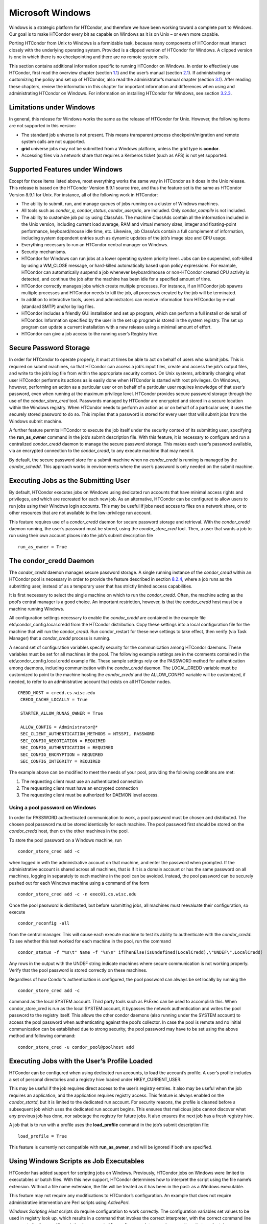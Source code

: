       

Microsoft Windows
=================

Windows is a strategic platform for HTCondor, and therefore we have been
working toward a complete port to Windows. Our goal is to make HTCondor
every bit as capable on Windows as it is on Unix – or even more capable.

Porting HTCondor from Unix to Windows is a formidable task, because many
components of HTCondor must interact closely with the underlying
operating system. Provided is a clipped version of HTCondor for Windows.
A clipped version is one in which there is no checkpointing and there
are no remote system calls.

This section contains additional information specific to running
HTCondor on Windows. In order to effectively use HTCondor, first read
the overview chapter
(section `1.1 <HighThroughputComputingHTCanditsRequirements.html#x4-40001.1>`__)
and the user’s manual
(section `2.1 <WelcometoHTCondor.html#x13-130002.1>`__). If
administrating or customizing the policy and set up of HTCondor, also
read the administrator’s manual chapter
(section `3.1 <Introduction1.html#x29-1480003.1>`__). After reading
these chapters, review the information in this chapter for important
information and differences when using and administrating HTCondor on
Windows. For information on installing HTCondor for Windows, see
section \ `3.2.3 <InstallationStartUpShutDownandReconfiguration.html#x30-1580003.2.3>`__.

Limitations under Windows
^^^^^^^^^^^^^^^^^^^^^^^^^

In general, this release for Windows works the same as the release of
HTCondor for Unix. However, the following items are not supported in
this version:

-  The standard job universe is not present. This means transparent
   process checkpoint/migration and remote system calls are not
   supported.
-  **grid** universe jobs may not be submitted from a Windows platform,
   unless the grid type is **condor**.
-  Accessing files via a network share that requires a Kerberos ticket
   (such as AFS) is not yet supported.

Supported Features under Windows
^^^^^^^^^^^^^^^^^^^^^^^^^^^^^^^^

Except for those items listed above, most everything works the same way
in HTCondor as it does in the Unix release. This release is based on the
HTCondor Version 8.9.1 source tree, and thus the feature set is the same
as HTCondor Version 8.9.1 for Unix. For instance, all of the following
work in HTCondor:

-  The ability to submit, run, and manage queues of jobs running on a
   cluster of Windows machines.
-  All tools such as *condor\_q*, *condor\_status*, *condor\_userprio*,
   are included. Only *condor\_compile* is not included.
-  The ability to customize job policy using ClassAds. The machine
   ClassAds contain all the information included in the Unix version,
   including current load average, RAM and virtual memory sizes, integer
   and floating-point performance, keyboard/mouse idle time, etc.
   Likewise, job ClassAds contain a full complement of information,
   including system dependent entries such as dynamic updates of the
   job’s image size and CPU usage.
-  Everything necessary to run an HTCondor central manager on Windows.
-  Security mechanisms.
-  HTCondor for Windows can run jobs at a lower operating system
   priority level. Jobs can be suspended, soft-killed by using a
   WM\_CLOSE message, or hard-killed automatically based upon policy
   expressions. For example, HTCondor can automatically suspend a job
   whenever keyboard/mouse or non-HTCondor created CPU activity is
   detected, and continue the job after the machine has been idle for a
   specified amount of time.
-  HTCondor correctly manages jobs which create multiple processes. For
   instance, if an HTCondor job spawns multiple processes and HTCondor
   needs to kill the job, all processes created by the job will be
   terminated.
-  In addition to interactive tools, users and administrators can
   receive information from HTCondor by e-mail (standard SMTP) and/or by
   log files.
-  HTCondor includes a friendly GUI installation and set up program,
   which can perform a full install or deinstall of HTCondor.
   Information specified by the user in the set up program is stored in
   the system registry. The set up program can update a current
   installation with a new release using a minimal amount of effort.
-  HTCondor can give a job access to the running user’s Registry hive.

Secure Password Storage
^^^^^^^^^^^^^^^^^^^^^^^

In order for HTCondor to operate properly, it must at times be able to
act on behalf of users who submit jobs. This is required on submit
machines, so that HTCondor can access a job’s input files, create and
access the job’s output files, and write to the job’s log file from
within the appropriate security context. On Unix systems, arbitrarily
changing what user HTCondor performs its actions as is easily done when
HTCondor is started with root privileges. On Windows, however,
performing an action as a particular user or on behalf of a particular
user requires knowledge of that user’s password, even when running at
the maximum privilege level. HTCondor provides secure password storage
through the use of the *condor\_store\_cred* tool. Passwords managed by
HTCondor are encrypted and stored in a secure location within the
Windows registry. When HTCondor needs to perform an action as or on
behalf of a particular user, it uses the securely stored password to do
so. This implies that a password is stored for every user that will
submit jobs from the Windows submit machine.

A further feature permits HTCondor to execute the job itself under the
security context of its submitting user, specifying the
**run\_as\_owner** command in the job’s submit description file. With
this feature, it is necessary to configure and run a centralized
*condor\_credd* daemon to manage the secure password storage. This makes
each user’s password available, via an encrypted connection to the
*condor\_credd*, to any execute machine that may need it.

By default, the secure password store for a submit machine when no
*condor\_credd* is running is managed by the *condor\_schedd*. This
approach works in environments where the user’s password is only needed
on the submit machine.

Executing Jobs as the Submitting User
^^^^^^^^^^^^^^^^^^^^^^^^^^^^^^^^^^^^^

By default, HTCondor executes jobs on Windows using dedicated run
accounts that have minimal access rights and privileges, and which are
recreated for each new job. As an alternative, HTCondor can be
configured to allow users to run jobs using their Windows login
accounts. This may be useful if jobs need access to files on a network
share, or to other resources that are not available to the low-privilege
run account.

This feature requires use of a *condor\_credd* daemon for secure
password storage and retrieval. With the *condor\_credd* daemon running,
the user’s password must be stored, using the *condor\_store\_cred*
tool. Then, a user that wants a job to run using their own account
places into the job’s submit description file

::

      run_as_owner = True

The condor\_credd Daemon
^^^^^^^^^^^^^^^^^^^^^^^^

The *condor\_credd* daemon manages secure password storage. A single
running instance of the *condor\_credd* within an HTCondor pool is
necessary in order to provide the feature described in section
`8.2.4 <#x76-5770008.2.4>`__, where a job runs as the submitting user,
instead of as a temporary user that has strictly limited access
capabilities.

It is first necessary to select the single machine on which to run the
*condor\_credd*. Often, the machine acting as the pool’s central manager
is a good choice. An important restriction, however, is that the
*condor\_credd* host must be a machine running Windows.

All configuration settings necessary to enable the *condor\_credd* are
contained in the example file etc\\condor\_config.local.credd from the
HTCondor distribution. Copy these settings into a local configuration
file for the machine that will run the *condor\_credd*. Run
condor\_restart for these new settings to take effect, then verify (via
Task Manager) that a *condor\_credd* process is running.

A second set of configuration variables specify security for the
communication among HTCondor daemons. These variables must be set for
all machines in the pool. The following example settings are in the
comments contained in the etc\\condor\_config.local.credd example file.
These sample settings rely on the PASSWORD method for authentication
among daemons, including communication with the *condor\_credd* daemon.
The LOCAL\_CREDD variable must be customized to point to the machine
hosting the *condor\_credd* and the ALLOW\_CONFIG variable will be
customized, if needed, to refer to an administrative account that exists
on all HTCondor nodes.

::

    CREDD_HOST = credd.cs.wisc.edu
     CREDD_CACHE_LOCALLY = True
     
     STARTER_ALLOW_RUNAS_OWNER = True
     
     ALLOW_CONFIG = Administrator@*
     SEC_CLIENT_AUTHENTICATION_METHODS = NTSSPI, PASSWORD
     SEC_CONFIG_NEGOTIATION = REQUIRED
     SEC_CONFIG_AUTHENTICATION = REQUIRED
     SEC_CONFIG_ENCRYPTION = REQUIRED
     SEC_CONFIG_INTEGRITY = REQUIRED

The example above can be modified to meet the needs of your pool,
providing the following conditions are met:

#. The requesting client must use an authenticated connection
#. The requesting client must have an encrypted connection
#. The requesting client must be authorized for DAEMON level access.

Using a pool password on Windows
''''''''''''''''''''''''''''''''

In order for PASSWORD authenticated communication to work, a pool
password must be chosen and distributed. The chosen pool password must
be stored identically for each machine. The pool password first should
be stored on the *condor\_credd* host, then on the other machines in the
pool.

To store the pool password on a Windows machine, run

::

      condor_store_cred add -c

when logged in with the administrative account on that machine, and
enter the password when prompted. If the administrative account is
shared across all machines, that is if it is a domain account or has the
same password on all machines, logging in separately to each machine in
the pool can be avoided. Instead, the pool password can be securely
pushed out for each Windows machine using a command of the form

::

      condor_store_cred add -c -n exec01.cs.wisc.edu

Once the pool password is distributed, but before submitting jobs, all
machines must reevaluate their configuration, so execute

::

      condor_reconfig -all

from the central manager. This will cause each execute machine to test
its ability to authenticate with the *condor\_credd*. To see whether
this test worked for each machine in the pool, run the command

::

      condor_status -f "%s\t" Name -f "%s\n" ifThenElse(isUndefined(LocalCredd),\"UNDEF\",LocalCredd)

Any rows in the output with the UNDEF string indicate machines where
secure communication is not working properly. Verify that the pool
password is stored correctly on these machines.

Regardless of how Condor’s authentication is configured, the pool
password can always be set locally by running the

::

      condor_store_cred add -c

command as the local SYSTEM account. Third party tools such as PsExec
can be used to accomplish this. When condor\_store\_cred is run as the
local SYSTEM account, it bypasses the network authentication and writes
the pool password to the registry itself. This allows the other condor
daemons (also running under the SYSTEM account) to access the pool
password when authenticating against the pool’s collector. In case the
pool is remote and no initial communication can be established due to
strong security, the pool password may have to be set using the above
method and following command:

::

      condor_store_cred -u condor_pool@poolhost add

Executing Jobs with the User’s Profile Loaded
^^^^^^^^^^^^^^^^^^^^^^^^^^^^^^^^^^^^^^^^^^^^^

HTCondor can be configured when using dedicated run accounts, to load
the account’s profile. A user’s profile includes a set of personal
directories and a registry hive loaded under HKEY\_CURRENT\_USER.

This may be useful if the job requires direct access to the user’s
registry entries. It also may be useful when the job requires an
application, and the application requires registry access. This feature
is always enabled on the *condor\_startd*, but it is limited to the
dedicated run account. For security reasons, the profile is cleaned
before a subsequent job which uses the dedicated run account begins.
This ensures that malicious jobs cannot discover what any previous job
has done, nor sabotage the registry for future jobs. It also ensures the
next job has a fresh registry hive.

A job that is to run with a profile uses the **load\_profile** command
in the job’s submit description file:

::

    load_profile = True

This feature is currently not compatible with **run\_as\_owner**, and
will be ignored if both are specified.

Using Windows Scripts as Job Executables
^^^^^^^^^^^^^^^^^^^^^^^^^^^^^^^^^^^^^^^^

HTCondor has added support for scripting jobs on Windows. Previously,
HTCondor jobs on Windows were limited to executables or batch files.
With this new support, HTCondor determines how to interpret the script
using the file name’s extension. Without a file name extension, the file
will be treated as it has been in the past: as a Windows executable.

This feature may not require any modifications to HTCondor’s
configuration. An example that does not require administrative
intervention are Perl scripts using *ActivePerl*.

*Windows Scripting Host* scripts do require configuration to work
correctly. The configuration variables set values to be used in registry
look up, which results in a command that invokes the correct
interpreter, with the correct command line arguments for the specific
scripting language. In Microsoft nomenclature, verbs are actions that
can be taken upon a given a file. The familiar examples of **Open**,
**Print**, and **Edit**, can be found on the context menu when a user
right clicks on a file. The command lines to be used for each of these
verbs are stored in the registry under the HKEY\_CLASSES\_ROOT hive. In
general, a registry look up uses the form:

::

    HKEY_CLASSES_ROOT\<FileType>\Shell\<OpenVerb>\Command

Within this specification, <FileType> is the name of a file type (and
therefore a scripting language), and is obtained from the file name
extension. <OpenVerb> identifies the verb, and is obtained from the
HTCondor configuration.

The HTCondor configuration sets the selection of a verb, to aid in the
registry look up. The file name extension sets the name of the HTCondor
configuration variable. This variable name is of the form:

::

    OPEN_VERB_FOR_<EXT>_FILES

<EXT> represents the file name extension. The following configuration
example uses the Open2 verb for a *Windows Scripting Host* registry look
up for several scripting languages:

::

    OPEN_VERB_FOR_JS_FILES  = Open2
     OPEN_VERB_FOR_VBS_FILES = Open2
     OPEN_VERB_FOR_VBE_FILES = Open2
     OPEN_VERB_FOR_JSE_FILES = Open2
     OPEN_VERB_FOR_WSF_FILES = Open2
     OPEN_VERB_FOR_WSH_FILES = Open2

In this example, HTCondor specifies the Open2 verb, instead of the
default Open verb, for a script with the file name extension of wsh. The
*Windows Scripting Host*\ ’s Open2 verb allows standard input, standard
output, and standard error to be redirected as needed for HTCondor jobs.

A common difficulty is encountered when a script interpreter requires
access to the user’s registry. Note that the user’s registry is
different than the root registry. If not given access to the user’s
registry, some scripts, such as *Windows Scripting Host* scripts, will
fail. The failure error message appears as:

::

    CScript Error: Loading your settings failed. (Access is denied.)

The fix for this error is to give explicit access to the submitting
user’s registry hive. This can be accomplished with the addition of the
**load\_profile** command in the job’s submit description file:

::

    load_profile = True

With this command, there should be no registry access errors. This
command should also work for other interpreters. Note that not all
interpreters will require access. For example, *ActivePerl* does not by
default require access to the user’s registry hive.

How HTCondor for Windows Starts and Stops a Job
^^^^^^^^^^^^^^^^^^^^^^^^^^^^^^^^^^^^^^^^^^^^^^^

This section provides some details on how HTCondor starts and stops
jobs. This discussion is geared for the HTCondor administrator or
advanced user who is already familiar with the material in the
Administrator’s Manual and wishes to know detailed information on what
HTCondor does when starting and stopping jobs.

When HTCondor is about to start a job, the *condor\_startd* on the
execute machine spawns a *condor\_starter* process. The
*condor\_starter* then creates:

#. a run account on the machine with a login name of condor-slot<X>,
   where <X> is the slot number of the *condor\_starter*. This account
   is added to group Users by default. The default group may be changed
   by setting configuration variable DYNAMIC\_RUN\_ACCOUNT\_LOCAL\_GROUP
   . This step is skipped if the job is to be run using the submitting
   user’s account, as specified in section `8.2.4 <#x76-5770008.2.4>`__.
#. a new temporary working directory for the job on the execute machine.
   This directory is named dir\_XXX, where XXX is the process ID of the
   *condor\_starter*. The directory is created in the $(EXECUTE)
   directory, as specified in HTCondor’s configuration file. HTCondor
   then grants write permission to this directory for the user account
   newly created for the job.
#. a new, non-visible Window Station and Desktop for the job.
   Permissions are set so that only the account that will run the job
   has access rights to this Desktop. Any windows created by this job
   are not seen by anyone; the job is run in the background. Setting
   USE\_VISIBLE\_DESKTOP to True will allow the job to access the
   default desktop instead of a newly created one.

Next, the *condor\_starter* daemon contacts the *condor\_shadow* daemon,
which is running on the submitting machine, and the *condor\_starter*
pulls over the job’s executable and input files. These files are placed
into the temporary working directory for the job. After all files have
been received, the *condor\_starter* spawns the user’s executable. Its
current working directory set to the temporary working directory.

While the job is running, the *condor\_starter* closely monitors the CPU
usage and image size of all processes started by the job. Every 20
minutes the *condor\_starter* sends this information, along with the
total size of all files contained in the job’s temporary working
directory, to the *condor\_shadow*. The *condor\_shadow* then inserts
this information into the job’s ClassAd so that policy and scheduling
expressions can make use of this dynamic information.

If the job exits of its own accord (that is, the job completes), the
*condor\_starter* first terminates any processes started by the job
which could still be around if the job did not clean up after itself.
The *condor\_starter* examines the job’s temporary working directory for
any files which have been created or modified and sends these files back
to the *condor\_shadow* running on the submit machine. The
*condor\_shadow* places these files into the **initialdir** specified in
the submit description file; if no **initialdir** was specified, the
files go into the directory where the user invoked *condor\_submit*.
Once all the output files are safely transferred back, the job is
removed from the queue. If, however, the *condor\_startd* forcibly kills
the job before all output files could be transferred, the job is not
removed from the queue but instead switches back to the Idle state.

If the *condor\_startd* decides to vacate a job prematurely, the
*condor\_starter* sends a WM\_CLOSE message to the job. If the job
spawned multiple child processes, the WM\_CLOSE message is only sent to
the parent process. This is the one started by the *condor\_starter*.
The WM\_CLOSE message is the preferred way to terminate a process on
Windows, since this method allows the job to clean up and free any
resources it may have allocated. When the job exits, the
*condor\_starter* cleans up any processes left behind. At this point, if
**when\_to\_transfer\_output** is set to ON\_EXIT (the default) in the
job’s submit description file, the job switches states, from Running to
Idle, and no files are transferred back. If
**when\_to\_transfer\_output** is set to ON\_EXIT\_OR\_EVICT, then files
in the job’s temporary working directory which were changed or modified
are first sent back to the submitting machine. If exactly which files to
transfer is specified with **transfer\_output\_files**, then this
modifies the files transferred and can affect the state of the job if
the specified files do not exist. On an eviction, the *condor\_shadow*
places these intermediate files into a subdirectory created in the
$(SPOOL) directory on the submitting machine. The job is then switched
back to the Idle state until HTCondor finds a different machine on which
to run. When the job is started again, HTCondor places into the job’s
temporary working directory the executable and input files as before,
plus any files stored in the submit machine’s $(SPOOL) directory for
that job.

NOTE: A Windows console process can intercept a WM\_CLOSE message via
the Win32 SetConsoleCtrlHandler() function, if it needs to do special
cleanup work at vacate time; a WM\_CLOSE message generates a
CTRL\_CLOSE\_EVENT. See SetConsoleCtrlHandler() in the Win32
documentation for more info.

NOTE: The default handler in Windows for a WM\_CLOSE message is for the
process to exit. Of course, the job could be coded to ignore it and not
exit, but eventually the *condor\_startd* will become impatient and
hard-kill the job, if that is the policy desired by the administrator.

Finally, after the job has left and any files transferred back, the
*condor\_starter* deletes the temporary working directory, the temporary
account if one was created, the Window Station and the Desktop before
exiting. If the *condor\_starter* should terminate abnormally, the
*condor\_startd* attempts the clean up. If for some reason the
*condor\_startd* should disappear as well (that is, if the entire
machine was power-cycled hard), the *condor\_startd* will clean up when
HTCondor is restarted.

Security Considerations in HTCondor for Windows
^^^^^^^^^^^^^^^^^^^^^^^^^^^^^^^^^^^^^^^^^^^^^^^

On the execute machine (by default), the user job is run using the
access token of an account dynamically created by HTCondor which has
bare-bones access rights and privileges. For instance, if your machines
are configured so that only Administrators have write access to
C:\\WINNT, then certainly no HTCondor job run on that machine would be
able to write anything there. The only files the job should be able to
access on the execute machine are files accessible by the Users and
Everyone groups, and files in the job’s temporary working directory. Of
course, if the job is configured to run using the account of the
submitting user (as described in section `8.2.4 <#x76-5770008.2.4>`__),
it will be able to do anything that the user is able to do on the
execute machine it runs on.

On the submit machine, HTCondor impersonates the submitting user,
therefore the File Transfer mechanism has the same access rights as the
submitting user. For example, say only Administrators can write to
C:\\WINNT on the submit machine, and a user gives the following to
*condor\_submit* :

::

             executable = mytrojan.exe
              initialdir = c:\winnt
              output = explorer.exe
              queue

Unless that user is in group Administrators, HTCondor will not permit
explorer.exe to be overwritten.

If for some reason the submitting user’s account disappears between the
time *condor\_submit* was run and when the job runs, HTCondor is not
able to check and see if the now-defunct submitting user has read/write
access to a given file. In this case, HTCondor will ensure that group
“Everyone” has read or write access to any file the job subsequently
tries to read or write. This is in consideration for some network
setups, where the user account only exists for as long as the user is
logged in.

HTCondor also provides protection to the job queue. It would be bad if
the integrity of the job queue is compromised, because a malicious user
could remove other user’s jobs or even change what executable a user’s
job will run. To guard against this, in HTCondor’s default configuration
all connections to the *condor\_schedd* (the process which manages the
job queue on a given machine) are authenticated using Windows’ eSSPI
security layer. The user is then authenticated using the same
challenge-response protocol that Windows uses to authenticate users to
Windows file servers. Once authenticated, the only users allowed to edit
job entry in the queue are:

#. the user who originally submitted that job (i.e. HTCondor allows
   users to remove or edit their own jobs)
#. users listed in the condor\_config file parameter
   QUEUE\_SUPER\_USERS. In the default configuration, only the “SYSTEM”
   (LocalSystem) account is listed here.

WARNING: Do not remove “SYSTEM” from QUEUE\_SUPER\_USERS, or HTCondor
itself will not be able to access the job queue when needed. If the
LocalSystem account on your machine is compromised, you have all sorts
of problems!

To protect the actual job queue files themselves, the HTCondor
installation program will automatically set permissions on the entire
HTCondor release directory so that only Administrators have write
access.

Finally, HTCondor has all the IP/Host-based security mechanisms present
in the full-blown version of HTCondor. See
section \ `3.8.9 <Security.html#x36-2920003.8.9>`__ starting on
page \ `1052 <Security.html#x36-2920003.8.9>`__ for complete information
on how to allow/deny access to HTCondor based upon machine host name or
IP address.

Network files and HTCondor
^^^^^^^^^^^^^^^^^^^^^^^^^^

HTCondor can work well with a network file server. The recommended
approach to having jobs access files on network shares is to configure
jobs to run using the security context of the submitting user (see
section `8.2.4 <#x76-5770008.2.4>`__). If this is done, the job will be
able to access resources on the network in the same way as the user can
when logged in interactively.

In some environments, running jobs as their submitting users is not a
feasible option. This section outlines some possible alternatives. The
heart of the difficulty in this case is that on the execute machine,
HTCondor creates a temporary user that will run the job. The file server
has never heard of this user before.

Choose one of these methods to make it work:

-  METHOD A: access the file server as a different user via a net use
   command with a login and password
-  METHOD B: access the file server as guest
-  METHOD C: access the file server with a "NULL" descriptor
-  METHOD D: create and have HTCondor use a special account

All of these methods have advantages and disadvantages.

Here are the methods in more detail:

METHOD A - access the file server as a different user via a net use
command with a login and password

Example: you want to copy a file off of a server before running it....

::

       @echo off
        net use \\myserver\someshare MYPASSWORD /USER:MYLOGIN
        copy \\myserver\someshare\my-program.exe
        my-program.exe

The idea here is to simply authenticate to the file server with a
different login than the temporary HTCondor login. This is easy with the
"net use" command as shown above. Of course, the obvious disadvantage is
this user’s password is stored and transferred as clear text.

METHOD B - access the file server as guest

Example: you want to copy a file off of a server before running it as
GUEST

::

       @echo off
        net use \\myserver\someshare
        copy \\myserver\someshare\my-program.exe
        my-program.exe

In this example, you’d contact the server MYSERVER as the HTCondor
temporary user. However, if you have the GUEST account enabled on
MYSERVER, you will be authenticated to the server as user "GUEST". If
your file permissions (ACLs) are setup so that either user GUEST (or
group EVERYONE) has access the share "someshare" and the
directories/files that live there, you can use this method. The downside
of this method is you need to enable the GUEST account on your file
server. WARNING: This should be done \*with extreme caution\* and only
if your file server is well protected behind a firewall that blocks SMB
traffic.

METHOD C - access the file server with a "NULL" descriptor

One more option is to use NULL Security Descriptors. In this way, you
can specify which shares are accessible by NULL Descriptor by adding
them to your registry. You can then use the batch file wrapper like:

::

    net use z: \\myserver\someshare /USER:""
     z:\my-program.exe

so long as ’someshare’ is in the list of allowed NULL session shares. To
edit this list, run regedit.exe and navigate to the key:

::

    HKEY_LOCAL_MACHINE\
        SYSTEM\
          CurrentControlSet\
            Services\
              LanmanServer\
                Parameters\
                  NullSessionShares

and edit it. unfortunately it is a binary value, so you’ll then need to
type in the hex ASCII codes to spell out your share. each share is
separated by a null (0x00) and the last in the list is terminated with
two nulls.

although a little more difficult to set up, this method of sharing is a
relatively safe way to have one quasi-public share without opening the
whole guest account. you can control specifically which shares can be
accessed or not via the registry value mentioned above.

METHOD D - create and have HTCondor use a special account

Create a permanent account (called condor-guest in this description)
under which HTCondor will run jobs. On all Windows machines, and on the
file server, create the condor-guest account.

On the network file server, give the condor-guest user permissions to
access files needed to run HTCondor jobs.

Securely store the password of the condor-guest user in the Windows
registry using *condor\_store\_cred* on all Windows machines.

Tell HTCondor to use the condor-guest user as the owner of jobs, when
required. Details for this are in
section \ `3.8.13 <Security.html#x36-2980003.8.13>`__.

Interoperability between HTCondor for Unix and HTCondor for Windows
^^^^^^^^^^^^^^^^^^^^^^^^^^^^^^^^^^^^^^^^^^^^^^^^^^^^^^^^^^^^^^^^^^^

Unix machines and Windows machines running HTCondor can happily co-exist
in the same HTCondor pool without any problems. Jobs submitted on
Windows can run on Windows or Unix, and jobs submitted on Unix can run
on Unix or Windows. Without any specification using the **Requirements**
command in the submit description file, the default behavior will be to
require the execute machine to be of the same architecture and operating
system as the submit machine.

There is absolutely no need to run more than one HTCondor central
manager, even if there are both Unix and Windows machines in the pool.
The HTCondor central manager itself can run on either Unix or Windows;
there is no advantage to choosing one over the other.

Some differences between HTCondor for Unix -vs- HTCondor for Windows
^^^^^^^^^^^^^^^^^^^^^^^^^^^^^^^^^^^^^^^^^^^^^^^^^^^^^^^^^^^^^^^^^^^^

-  On Unix, we recommend the creation of a condor account when
   installing HTCondor. On Windows, this is not necessary, as HTCondor
   is designed to run as a system service as user LocalSystem.
-  On Unix, HTCondor finds the condor\_config main configuration file by
   looking in ˜condor, in /etc, or via an environment variable. On
   Windows, the location of condor\_config file is determined via the
   registry key HKEY\_LOCAL\_MACHINE/Software/Condor. Override this
   value by setting an environment variable named CONDOR\_CONFIG.
-  On Unix, in the vanilla universe at job vacate time, HTCondor sends
   the job a softkill signal defined in the submit description file,
   which defaults to SIGTERM. On Windows, HTCondor sends a WM\_CLOSE
   message to the job at vacate time.
-  On Unix, if one of the HTCondor daemons has a fault, a core file will
   be created in the $(Log) directory. On Windows, a core file will also
   be created, but instead of a memory dump of the process, it will be a
   very short ASCII text file which describes what fault occurred and
   where it happened. This information can be used by the HTCondor
   developers to fix the problem.

      
